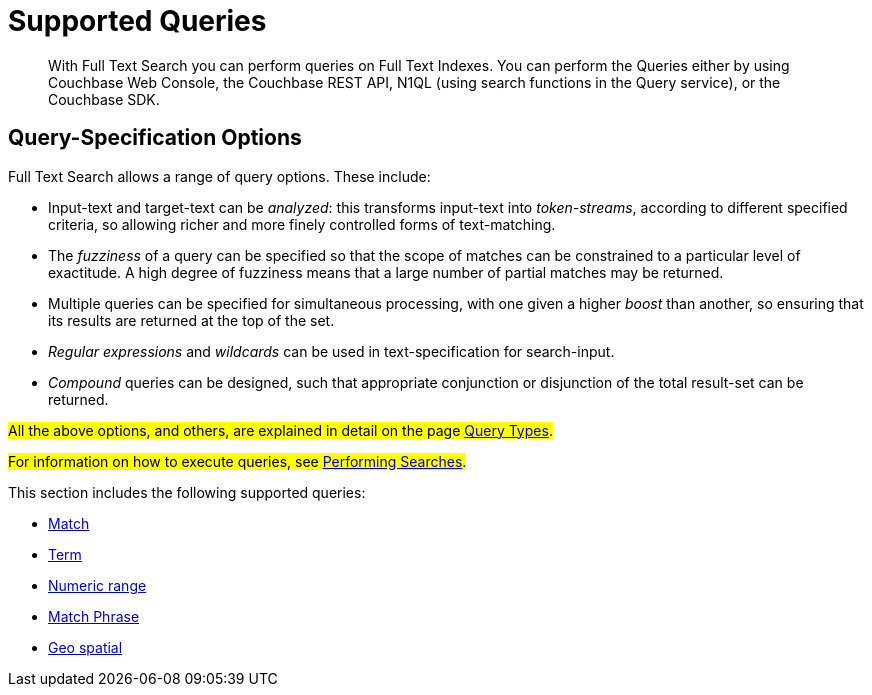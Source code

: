 = Supported Queries

[abstract]
With Full Text Search you can perform queries on Full Text Indexes. You can perform the Queries either by using Couchbase Web Console, the Couchbase REST API, N1QL (using search functions in the Query service), or the Couchbase SDK.

[#query-specification-options]
== Query-Specification Options

Full Text Search allows a range of query options. These include:

* Input-text and target-text can be _analyzed_: this transforms input-text into _token-streams_, according to different specified criteria, so allowing richer and more finely controlled forms of text-matching.
* The _fuzziness_ of a query can be specified so that the scope of matches can be constrained to a particular level of exactitude.
A high degree of fuzziness means that a large number of partial matches may be returned.
* Multiple queries can be specified for simultaneous processing, with one given a higher _boost_ than another, so ensuring that its results are returned at the top of the set.
* _Regular expressions_ and _wildcards_ can be used in text-specification for search-input.
* _Compound_ queries can be designed, such that appropriate conjunction or disjunction of the total result-set can be returned.

#All the above options, and others, are explained in detail on the page xref:fts-query-types.adoc[Query Types].#

#For information on how to execute queries, see xref:fts-performing-searches.adoc[Performing Searches].#

This section includes the following supported queries:

* xref:fts-supported-queries-match.adoc[Match]
* xref:fts-supported-queries-term.adoc[Term]
* xref:fts-supported-queries-numeric-range.adoc[Numeric range]
* xref:fts-supported-queries-match-phrase.adoc[Match Phrase]
* xref:fts-supported-queries-geo-spatial.adoc[Geo spatial]

